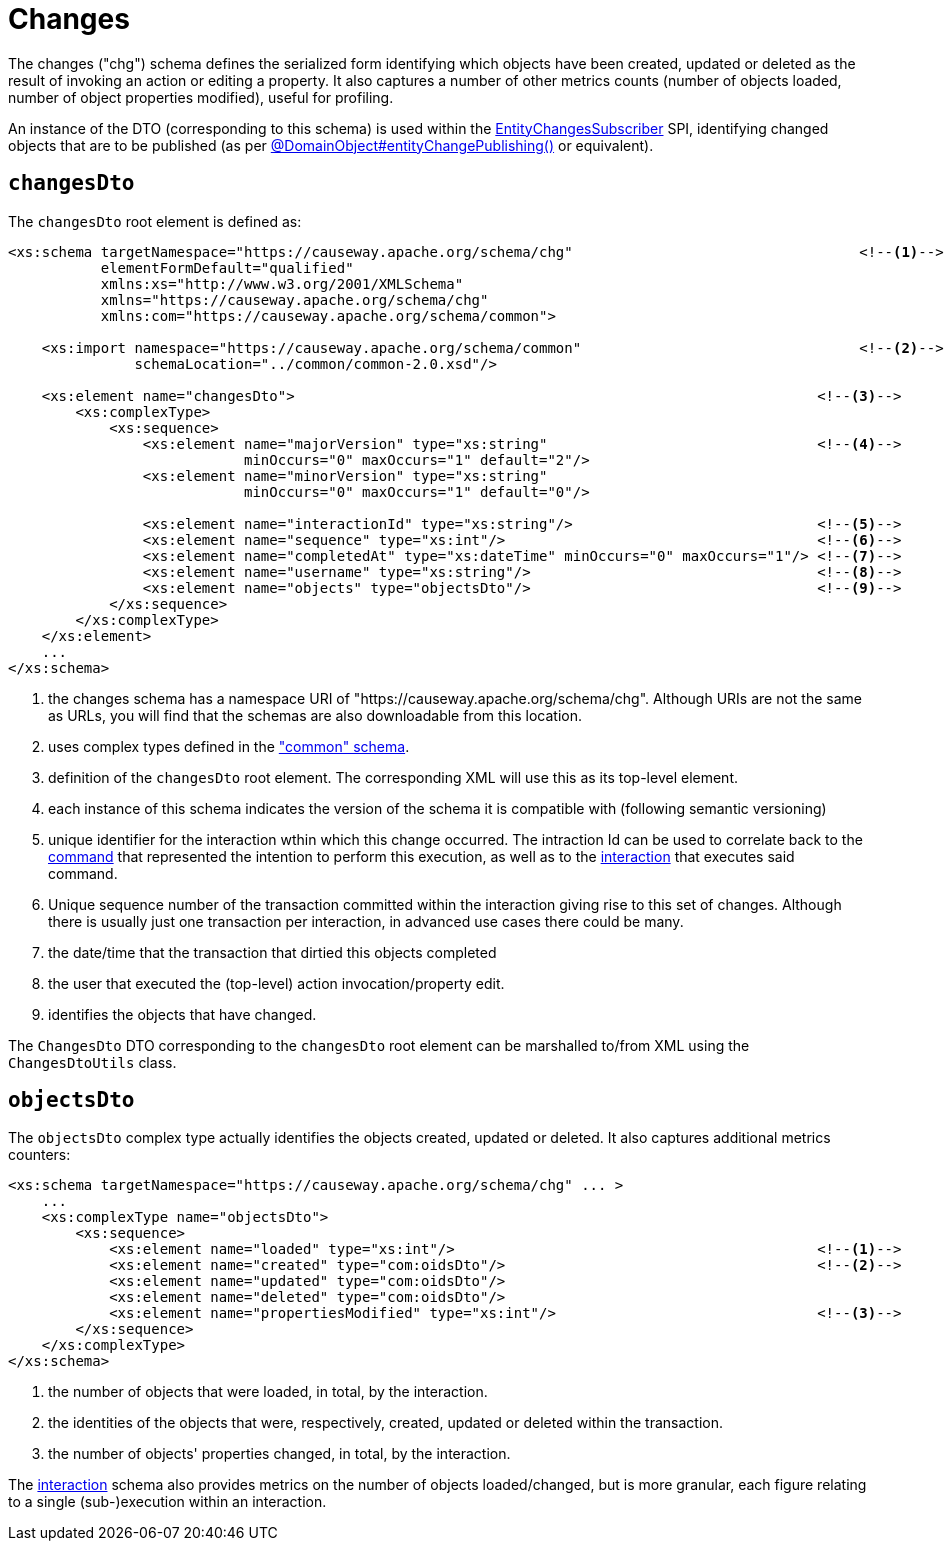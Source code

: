 [[chg]]
= Changes

:Notice: Licensed to the Apache Software Foundation (ASF) under one or more contributor license agreements. See the NOTICE file distributed with this work for additional information regarding copyright ownership. The ASF licenses this file to you under the Apache License, Version 2.0 (the "License"); you may not use this file except in compliance with the License. You may obtain a copy of the License at. http://www.apache.org/licenses/LICENSE-2.0 . Unless required by applicable law or agreed to in writing, software distributed under the License is distributed on an "AS IS" BASIS, WITHOUT WARRANTIES OR  CONDITIONS OF ANY KIND, either express or implied. See the License for the specific language governing permissions and limitations under the License.
:page-partial:


The changes ("chg") schema defines the serialized form identifying which objects have been created, updated or deleted as the result of invoking an action or editing a property.
It also captures a number of other metrics counts (number of objects loaded, number of object properties modified), useful for profiling.

An instance of the DTO (corresponding to this schema) is used within the xref:refguide:applib:index/services/publishing/spi/EntityChangesSubscriber.adoc[EntityChangesSubscriber] SPI, identifying changed objects that are to be published (as per xref:refguide:applib:index/annotation/DomainObject.adoc#entityChangePublishing[@DomainObject#entityChangePublishing()] or equivalent).


== `changesDto`

The `changesDto` root element is defined as:

[source,xml]
----
<xs:schema targetNamespace="https://causeway.apache.org/schema/chg"                                  <!--.-->
           elementFormDefault="qualified"
           xmlns:xs="http://www.w3.org/2001/XMLSchema"
           xmlns="https://causeway.apache.org/schema/chg"
           xmlns:com="https://causeway.apache.org/schema/common">

    <xs:import namespace="https://causeway.apache.org/schema/common"                                 <!--.-->
               schemaLocation="../common/common-2.0.xsd"/>

    <xs:element name="changesDto">                                                              <!--.-->
        <xs:complexType>
            <xs:sequence>
                <xs:element name="majorVersion" type="xs:string"                                <!--.-->
                            minOccurs="0" maxOccurs="1" default="2"/>
                <xs:element name="minorVersion" type="xs:string"
                            minOccurs="0" maxOccurs="1" default="0"/>

                <xs:element name="interactionId" type="xs:string"/>                             <!--.-->
                <xs:element name="sequence" type="xs:int"/>                                     <!--.-->
                <xs:element name="completedAt" type="xs:dateTime" minOccurs="0" maxOccurs="1"/> <!--.-->
                <xs:element name="username" type="xs:string"/>                                  <!--.-->
                <xs:element name="objects" type="objectsDto"/>                                  <!--.-->
            </xs:sequence>
        </xs:complexType>
    </xs:element>
    ...
</xs:schema>
----
<.> the changes schema has a namespace URI of "https://causeway.apache.org/schema/chg".
Although URIs are not the same as URLs, you will find that the schemas are also downloadable from this location.
<.> uses complex types defined in the xref:refguide:schema:common.adoc["common" schema].
<.> definition of the `changesDto` root element.
The corresponding XML will use this as its top-level element.
<.> each instance of this schema indicates the version of the schema it is compatible with (following semantic versioning)
<.> unique identifier for the interaction wthin which this change occurred.
The intraction Id can be used to correlate back to the xref:refguide:schema:cmd.adoc[command] that represented the intention to perform this execution, as well as to the xref:refguide:schema:ixn.adoc[interaction] that executes said command.
<.> Unique sequence number of the transaction committed within the interaction giving rise to this set of changes.
Although there is usually just one transaction per interaction, in advanced use cases there could be many.
<.> the date/time that the transaction that dirtied this objects completed
<.> the user that executed the (top-level) action invocation/property edit.
<.> identifies the objects that have changed.

The `ChangesDto` DTO corresponding to the `changesDto` root element can be marshalled to/from XML using the `ChangesDtoUtils` class.



== `objectsDto`

The `objectsDto` complex type actually identifies the objects created, updated or deleted.
It also captures additional metrics counters:

[source,xml]
----
<xs:schema targetNamespace="https://causeway.apache.org/schema/chg" ... >
    ...
    <xs:complexType name="objectsDto">
        <xs:sequence>
            <xs:element name="loaded" type="xs:int"/>                                           <!--.-->
            <xs:element name="created" type="com:oidsDto"/>                                     <!--.-->
            <xs:element name="updated" type="com:oidsDto"/>
            <xs:element name="deleted" type="com:oidsDto"/>
            <xs:element name="propertiesModified" type="xs:int"/>                               <!--.-->
        </xs:sequence>
    </xs:complexType>
</xs:schema>
----
<.> the number of objects that were loaded, in total, by the interaction.
<.> the identities of the objects that were, respectively, created, updated or deleted within the transaction.
<.> the number of objects' properties changed, in total, by the interaction.

The xref:refguide:schema:ixn.adoc[interaction] schema also provides metrics on the number of objects loaded/changed, but is more granular, each figure relating to a single (sub-)execution within an interaction.
